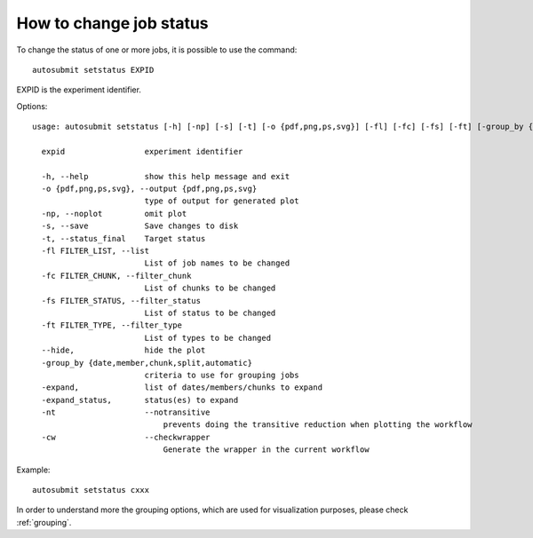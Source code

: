 How to change job status
==========================
To change the status of one or more jobs, it is possible to use the command:
::

    autosubmit setstatus EXPID

EXPID is the experiment identifier.

Options:
::

    usage: autosubmit setstatus [-h] [-np] [-s] [-t] [-o {pdf,png,ps,svg}] [-fl] [-fc] [-fs] [-ft] [-group_by {date,member,chunk,split} -expand -expand_status] [-cw] expid

      expid                 experiment identifier

      -h, --help            show this help message and exit
      -o {pdf,png,ps,svg}, --output {pdf,png,ps,svg}
                            type of output for generated plot
      -np, --noplot         omit plot
      -s, --save            Save changes to disk
      -t, --status_final    Target status
      -fl FILTER_LIST, --list
                            List of job names to be changed
      -fc FILTER_CHUNK, --filter_chunk
                            List of chunks to be changed
      -fs FILTER_STATUS, --filter_status
                            List of status to be changed
      -ft FILTER_TYPE, --filter_type
                            List of types to be changed
      --hide,               hide the plot
      -group_by {date,member,chunk,split,automatic}
                            criteria to use for grouping jobs
      -expand,              list of dates/members/chunks to expand
      -expand_status,       status(es) to expand
      -nt                   --notransitive
                                prevents doing the transitive reduction when plotting the workflow
      -cw                   --checkwrapper
                                Generate the wrapper in the current workflow

Example:
::

    autosubmit setstatus cxxx

In order to understand more the grouping options, which are used for visualization purposes, please check :ref:`grouping`.
